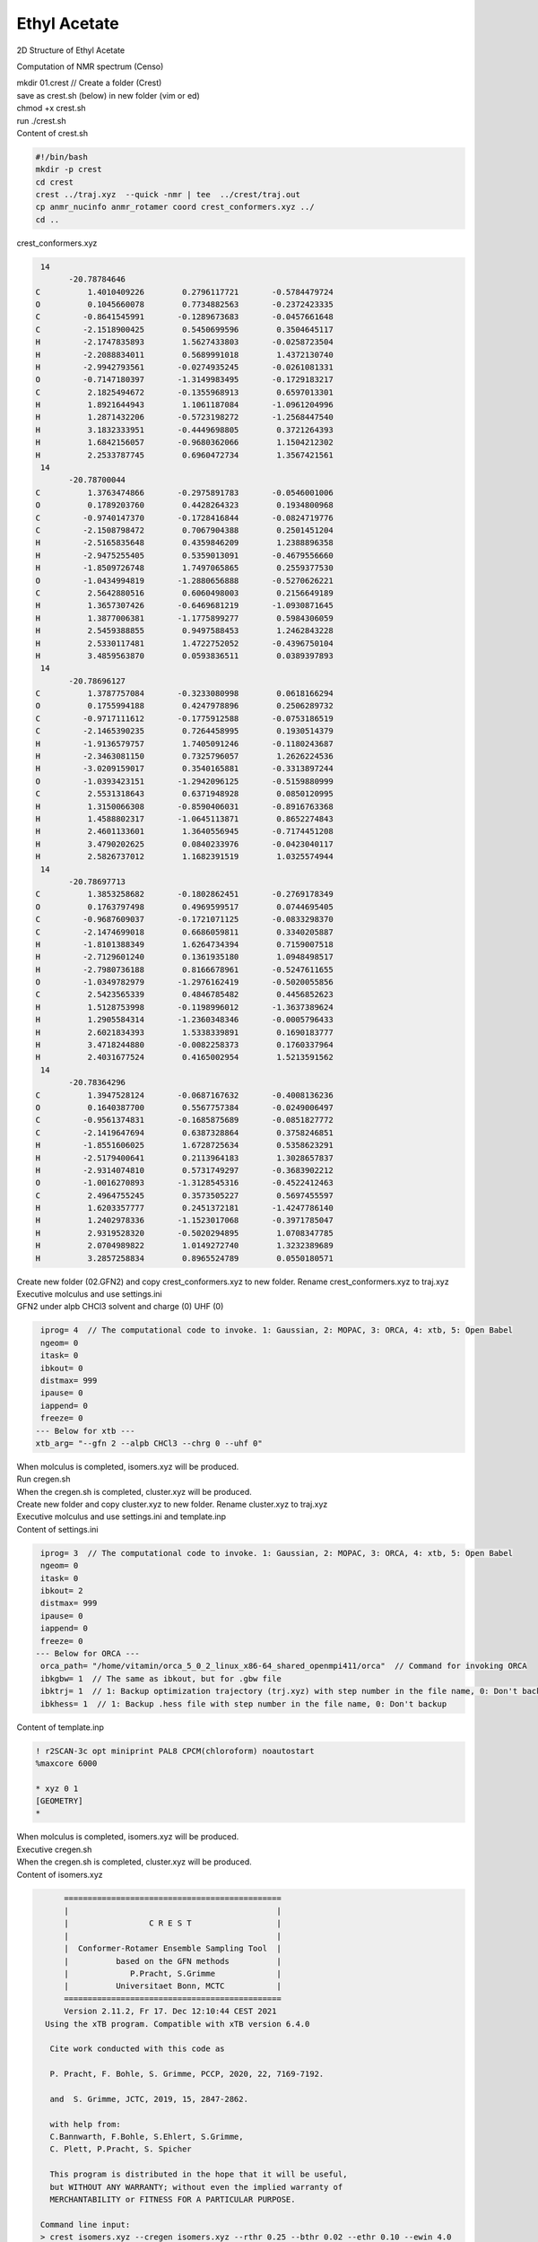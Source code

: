 Ethyl Acetate
============================================================

2D Structure of Ethyl Acetate

.. image:: Ethyl_acetate.png
  :width: 200

Computation of NMR spectrum (Censo)

.. image:: Ethyl_acetate_nmr.png
  :width: 600


| mkdir 01.crest // Create a folder (Crest)
| save as crest.sh (below) in new folder (vim or ed)
| chmod +x crest.sh
| run ./crest.sh
| Content of crest.sh

.. code-block:: bash

 #!/bin/bash
 mkdir -p crest
 cd crest
 crest ../traj.xyz  --quick -nmr | tee  ../crest/traj.out
 cp anmr_nucinfo anmr_rotamer coord crest_conformers.xyz ../
 cd ..


| crest_conformers.xyz

.. code-block:: bash

  14
        -20.78784646
 C          1.4010409226        0.2796117721       -0.5784479724
 O          0.1045660078        0.7734882563       -0.2372423335
 C         -0.8641545991       -0.1289673683       -0.0457661648
 C         -2.1518900425        0.5450699596        0.3504645117
 H         -2.1747835893        1.5627433803       -0.0258723504
 H         -2.2088834011        0.5689991018        1.4372130740
 H         -2.9942793561       -0.0274935245       -0.0261081331
 O         -0.7147180397       -1.3149983495       -0.1729183217
 C          2.1825494672       -0.1355968913        0.6597013301
 H          1.8921644943        1.1061187084       -1.0961204996
 H          1.2871432206       -0.5723198272       -1.2568447540
 H          3.1832333951       -0.4449698805        0.3721264393
 H          1.6842156057       -0.9680362066        1.1504212302
 H          2.2533787745        0.6960472734        1.3567421561
  14
        -20.78700044
 C          1.3763474866       -0.2975891783       -0.0546001006
 O          0.1789203760        0.4428264323        0.1934800968
 C         -0.9740147370       -0.1728416844       -0.0824719776
 C         -2.1508798472        0.7067904388        0.2501451204
 H         -2.5165835648        0.4359846209        1.2388896358
 H         -2.9475255405        0.5359013091       -0.4679556660
 H         -1.8509726748        1.7497065865        0.2559377530
 O         -1.0434994819       -1.2880656888       -0.5270626221
 C          2.5642880516        0.6060498003        0.2156649189
 H          1.3657307426       -0.6469681219       -1.0930871645
 H          1.3877006381       -1.1775899277        0.5984306059
 H          2.5459388855        0.9497588453        1.2462843228
 H          2.5330117481        1.4722752052       -0.4396750104
 H          3.4859563870        0.0593836511        0.0389397893
  14
        -20.78696127
 C          1.3787757084       -0.3233080998        0.0618166294
 O          0.1755994188        0.4247978896        0.2506289732
 C         -0.9717111612       -0.1775912588       -0.0753186519
 C         -2.1465390235        0.7264458995        0.1930514379
 H         -1.9136579757        1.7405091246       -0.1180243687
 H         -2.3463081150        0.7325796057        1.2626224536
 H         -3.0209159017        0.3540165881       -0.3313897244
 O         -1.0393423151       -1.2942096125       -0.5159880999
 C          2.5531318643        0.6371948928        0.0850120995
 H          1.3150066308       -0.8590406031       -0.8916763368
 H          1.4588802317       -1.0645113871        0.8652274843
 H          2.4601133601        1.3640556945       -0.7174451208
 H          3.4790202625        0.0840233976       -0.0423040117
 H          2.5826737012        1.1682391519        1.0325574944
  14
        -20.78697713
 C          1.3853258682       -0.1802862451       -0.2769178349
 O          0.1763797498        0.4969599517        0.0744695405
 C         -0.9687609037       -0.1721071125       -0.0833298370
 C         -2.1474699018        0.6686059811        0.3340205887
 H         -1.8101388349        1.6264734394        0.7159007518
 H         -2.7129601240        0.1361935180        1.0948498517
 H         -2.7980736188        0.8166678961       -0.5247611655
 O         -1.0349782979       -1.2976162419       -0.5020055856
 C          2.5423565339        0.4846785482        0.4456852623
 H          1.5128753998       -0.1198996012       -1.3637389624
 H          1.2905584314       -1.2360348346       -0.0005796433
 H          2.6021834393        1.5338339891        0.1690183777
 H          3.4718244880       -0.0082258373        0.1760337964
 H          2.4031677524        0.4165002954        1.5213591562
  14
        -20.78364296
 C          1.3947528124       -0.0687167632       -0.4008136236
 O          0.1640387700        0.5567757384       -0.0249006497
 C         -0.9561374831       -0.1685875689       -0.0851827772
 C         -2.1419647694        0.6387328864        0.3758246851
 H         -1.8551606025        1.6728725634        0.5358623291
 H         -2.5179400641        0.2113964183        1.3028657837
 H         -2.9314074810        0.5731749297       -0.3683902212
 O         -1.0016270893       -1.3128545316       -0.4522412463
 C          2.4964755245        0.3573505227        0.5697455597
 H          1.6203357777        0.2451372181       -1.4247786140
 H          1.2402978336       -1.1523017068       -0.3971785047
 H          2.9319528320       -0.5020294895        1.0708347785
 H          2.0704989822        1.0149272740        1.3232389689
 H          3.2857258834        0.8965524789        0.0550180571

| Create new folder (02.GFN2) and copy crest_conformers.xyz to
  new folder. Rename crest_conformers.xyz to traj.xyz
| Executive molculus and use settings.ini
| GFN2 under alpb CHCl3 solvent and charge (0) UHF (0)

.. code-block:: bash

  iprog= 4  // The computational code to invoke. 1: Gaussian, 2: MOPAC, 3: ORCA, 4: xtb, 5: Open Babel
  ngeom= 0
  itask= 0
  ibkout= 0
  distmax= 999
  ipause= 0
  iappend= 0
  freeze= 0
 --- Below for xtb ---
 xtb_arg= "--gfn 2 --alpb CHCl3 --chrg 0 --uhf 0"

| When molculus is completed, isomers.xyz will be produced.
| Run cregen.sh
| When the cregen.sh is completed, cluster.xyz will be produced.
| Create new folder and copy cluster.xyz to new folder.
  Rename cluster.xyz to traj.xyz
| Executive molculus and use settings.ini and template.inp
| Content of settings.ini

.. code-block:: bash

  iprog= 3  // The computational code to invoke. 1: Gaussian, 2: MOPAC, 3: ORCA, 4: xtb, 5: Open Babel
  ngeom= 0
  itask= 0
  ibkout= 2
  distmax= 999
  ipause= 0
  iappend= 0
  freeze= 0
 --- Below for ORCA ---
  orca_path= "/home/vitamin/orca_5_0_2_linux_x86-64_shared_openmpi411/orca"  // Command for invoking ORCA
  ibkgbw= 1  // The same as ibkout, but for .gbw file
  ibktrj= 1  // 1: Backup optimization trajectory (trj.xyz) with step number in the file name, 0: Don't backup
  ibkhess= 1  // 1: Backup .hess file with step number in the file name, 0: Don't backup

| Content of template.inp

.. code-block:: bash

 ! r2SCAN-3c opt miniprint PAL8 CPCM(chloroform) noautostart
 %maxcore 6000

 * xyz 0 1
 [GEOMETRY]
 *

| When molculus is completed, isomers.xyz will be produced.
| Executive cregen.sh
| When the cregen.sh is completed, cluster.xyz will be produced.
| Content of isomers.xyz

.. code-block:: bash

       ==============================================
       |                                            |
       |                 C R E S T                  |
       |                                            |
       |  Conformer-Rotamer Ensemble Sampling Tool  |
       |          based on the GFN methods          |
       |             P.Pracht, S.Grimme             |
       |          Universitaet Bonn, MCTC           |
       ==============================================
       Version 2.11.2, Fr 17. Dec 12:10:44 CEST 2021
   Using the xTB program. Compatible with xTB version 6.4.0

    Cite work conducted with this code as

    P. Pracht, F. Bohle, S. Grimme, PCCP, 2020, 22, 7169-7192.

    and  S. Grimme, JCTC, 2019, 15, 2847-2862.

    with help from:
    C.Bannwarth, F.Bohle, S.Ehlert, S.Grimme,
    C. Plett, P.Pracht, S. Spicher

    This program is distributed in the hope that it will be useful,
    but WITHOUT ANY WARRANTY; without even the implied warranty of
    MERCHANTABILITY or FITNESS FOR A PARTICULAR PURPOSE.

  Command line input:
  > crest isomers.xyz --cregen isomers.xyz --rthr 0.25 --bthr 0.02 --ethr 0.10 --ewin 4.0

   --cregen : CREGEN standalone usage. Sorting file <isomers.xyz>
   --rthr 0.25
   --bthr 0.02
   --ethr 0.10
   --ewin 4.0
  Using only the cregen sorting routine.
  input  file name : isomers.xyz
  output file name : isomers.xyz.sorted
  number of atoms                :   14
  number of points on xyz files  :   3
  RMSD threshold                 :   0.2500
  Bconst threshold               :   0.0200
  population threshold           :   0.0500
  conformer energy window  /kcal :   4.0000
  # fragment in coord            :     1
  # bonds in reference structure :    13
  number of reliable points      :     3
  reference state Etot :  -307.650688240000
  running RMSDs...
  done.
  number of doubles removed by rot/RMSD         :           0
  total number unique points considered further :           3
        Erel/kcal        Etot weight/tot  conformer     set   degen     origin
        1   0.000  -307.65069    0.39253    0.76807       1       2
        2   0.026  -307.65065    0.37553
        3   0.312  -307.65019    0.23193    0.23193       2       1
 T /K                                  :   298.15
 E lowest                              :  -307.65069
 ensemble average energy (kcal)        :    0.082
 ensemble entropy (J/mol K, cal/mol K) :    8.928    2.134
 ensemble free energy (kcal/mol)       :   -0.636
 population of lowest in %             :   76.807
  number of unique conformers for further calc            2
  list of relative energies saved as "crest.energies"

  -----------------
  Wall Time Summary
  -----------------
               CREGEN wall time :         0h : 0m : 0s
 --------------------
 Overall wall time  : 0h : 0m : 0s

  CREST terminated normally.

| only two conformers in cluster.xyz
| Copy the folder 01.Crest to new folder 04.Censo and copy to
  cluster.xyz to new folder and rename to crest_conformers.xyz
| Run censo -inp crest_conformers.xyz | tee crest_conformers.out
| After 3 minutes the censo is completed.
| Run anmr -lw 1 -mf 500 -mss 12 and use .anmrrc setting
| Run ./nmmrplot.py -i anmr.dat to afford nmr spectrum

| Content of .anmrrc

.. code-block:: bash

 7 8 XH acid atoms
 ENSO qm= ORCA mf= 500.0 lw= 1.0  J= on S= on T= 298.15
 TMS[chcl3] pbe0-d4[SMD]/def2-TZVP//r2scan-3c[SMD]/def2-mTZVPP
   1  31.79     0.0     1
   6  188.57    0.0     0



